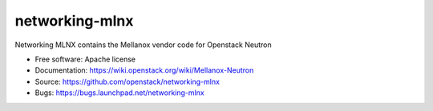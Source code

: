 ===============================
networking-mlnx
===============================

Networking MLNX contains the Mellanox vendor code for Openstack Neutron

*   Free software: Apache license
*   Documentation: https://wiki.openstack.org/wiki/Mellanox-Neutron
*   Source: https://github.com/openstack/networking-mlnx
*   Bugs: https://bugs.launchpad.net/networking-mlnx
